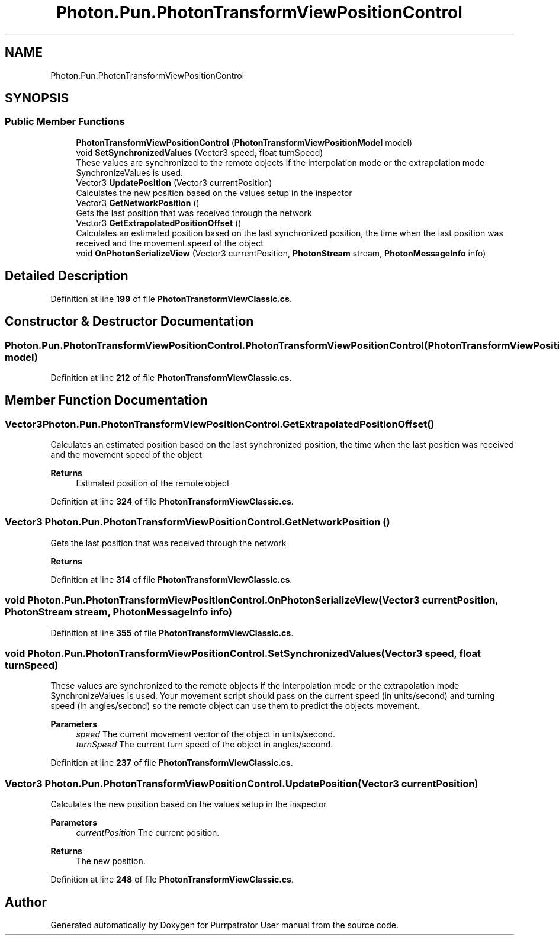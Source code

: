 .TH "Photon.Pun.PhotonTransformViewPositionControl" 3 "Mon Apr 18 2022" "Purrpatrator User manual" \" -*- nroff -*-
.ad l
.nh
.SH NAME
Photon.Pun.PhotonTransformViewPositionControl
.SH SYNOPSIS
.br
.PP
.SS "Public Member Functions"

.in +1c
.ti -1c
.RI "\fBPhotonTransformViewPositionControl\fP (\fBPhotonTransformViewPositionModel\fP model)"
.br
.ti -1c
.RI "void \fBSetSynchronizedValues\fP (Vector3 speed, float turnSpeed)"
.br
.RI "These values are synchronized to the remote objects if the interpolation mode or the extrapolation mode SynchronizeValues is used\&. "
.ti -1c
.RI "Vector3 \fBUpdatePosition\fP (Vector3 currentPosition)"
.br
.RI "Calculates the new position based on the values setup in the inspector "
.ti -1c
.RI "Vector3 \fBGetNetworkPosition\fP ()"
.br
.RI "Gets the last position that was received through the network "
.ti -1c
.RI "Vector3 \fBGetExtrapolatedPositionOffset\fP ()"
.br
.RI "Calculates an estimated position based on the last synchronized position, the time when the last position was received and the movement speed of the object "
.ti -1c
.RI "void \fBOnPhotonSerializeView\fP (Vector3 currentPosition, \fBPhotonStream\fP stream, \fBPhotonMessageInfo\fP info)"
.br
.in -1c
.SH "Detailed Description"
.PP 
Definition at line \fB199\fP of file \fBPhotonTransformViewClassic\&.cs\fP\&.
.SH "Constructor & Destructor Documentation"
.PP 
.SS "Photon\&.Pun\&.PhotonTransformViewPositionControl\&.PhotonTransformViewPositionControl (\fBPhotonTransformViewPositionModel\fP model)"

.PP
Definition at line \fB212\fP of file \fBPhotonTransformViewClassic\&.cs\fP\&.
.SH "Member Function Documentation"
.PP 
.SS "Vector3 Photon\&.Pun\&.PhotonTransformViewPositionControl\&.GetExtrapolatedPositionOffset ()"

.PP
Calculates an estimated position based on the last synchronized position, the time when the last position was received and the movement speed of the object 
.PP
\fBReturns\fP
.RS 4
Estimated position of the remote object
.RE
.PP

.PP
Definition at line \fB324\fP of file \fBPhotonTransformViewClassic\&.cs\fP\&.
.SS "Vector3 Photon\&.Pun\&.PhotonTransformViewPositionControl\&.GetNetworkPosition ()"

.PP
Gets the last position that was received through the network 
.PP
\fBReturns\fP
.RS 4

.RE
.PP

.PP
Definition at line \fB314\fP of file \fBPhotonTransformViewClassic\&.cs\fP\&.
.SS "void Photon\&.Pun\&.PhotonTransformViewPositionControl\&.OnPhotonSerializeView (Vector3 currentPosition, \fBPhotonStream\fP stream, \fBPhotonMessageInfo\fP info)"

.PP
Definition at line \fB355\fP of file \fBPhotonTransformViewClassic\&.cs\fP\&.
.SS "void Photon\&.Pun\&.PhotonTransformViewPositionControl\&.SetSynchronizedValues (Vector3 speed, float turnSpeed)"

.PP
These values are synchronized to the remote objects if the interpolation mode or the extrapolation mode SynchronizeValues is used\&. Your movement script should pass on the current speed (in units/second) and turning speed (in angles/second) so the remote object can use them to predict the objects movement\&. 
.PP
\fBParameters\fP
.RS 4
\fIspeed\fP The current movement vector of the object in units/second\&.
.br
\fIturnSpeed\fP The current turn speed of the object in angles/second\&.
.RE
.PP

.PP
Definition at line \fB237\fP of file \fBPhotonTransformViewClassic\&.cs\fP\&.
.SS "Vector3 Photon\&.Pun\&.PhotonTransformViewPositionControl\&.UpdatePosition (Vector3 currentPosition)"

.PP
Calculates the new position based on the values setup in the inspector 
.PP
\fBParameters\fP
.RS 4
\fIcurrentPosition\fP The current position\&.
.RE
.PP
\fBReturns\fP
.RS 4
The new position\&.
.RE
.PP

.PP
Definition at line \fB248\fP of file \fBPhotonTransformViewClassic\&.cs\fP\&.

.SH "Author"
.PP 
Generated automatically by Doxygen for Purrpatrator User manual from the source code\&.

